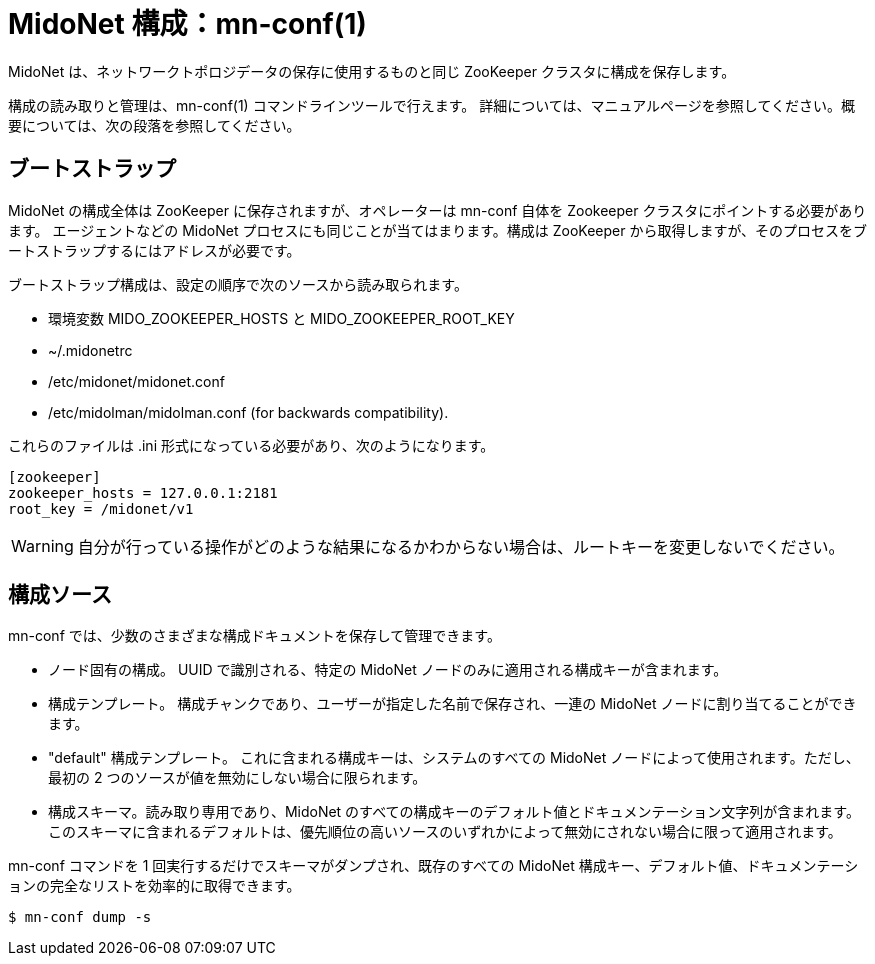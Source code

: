 [[midonet_config]]
= MidoNet 構成：mn-conf(1)

MidoNet は、ネットワークトポロジデータの保存に使用するものと同じ ZooKeeper クラスタに構成を保存します。

構成の読み取りと管理は、mn-conf(1) コマンドラインツールで行えます。
詳細については、マニュアルページを参照してください。概要については、次の段落を参照してください。

== ブートストラップ 

MidoNet の構成全体は ZooKeeper に保存されますが、オペレーターは mn-conf 自体を Zookeeper クラスタにポイントする必要があります。
エージェントなどの MidoNet プロセスにも同じことが当てはまります。構成は ZooKeeper から取得しますが、そのプロセスをブートストラップするにはアドレスが必要です。

ブートストラップ構成は、設定の順序で次のソースから読み取られます。

* 環境変数 MIDO_ZOOKEEPER_HOSTS と MIDO_ZOOKEEPER_ROOT_KEY

* +~/.midonetrc+

* +/etc/midonet/midonet.conf+

* +/etc/midolman/midolman.conf+ (for backwards compatibility).

これらのファイルは .ini 形式になっている必要があり、次のようになります。

[source]
----
[zookeeper]
zookeeper_hosts = 127.0.0.1:2181
root_key = /midonet/v1
----

[WARNING]
自分が行っている操作がどのような結果になるかわからない場合は、ルートキーを変更しないでください。

== 構成ソース

mn-conf では、少数のさまざまな構成ドキュメントを保存して管理できます。

* ノード固有の構成。 UUID で識別される、特定の MidoNet ノードのみに適用される構成キーが含まれます。

* 構成テンプレート。 構成チャンクであり、ユーザーが指定した名前で保存され、一連の MidoNet ノードに割り当てることができます。

* "default" 構成テンプレート。 これに含まれる構成キーは、システムのすべての MidoNet ノードによって使用されます。ただし、最初の 2 つのソースが値を無効にしない場合に限られます。

* 構成スキーマ。読み取り専用であり、MidoNet のすべての構成キーのデフォルト値とドキュメンテーション文字列が含まれます。このスキーマに含まれるデフォルトは、優先順位の高いソースのいずれかによって無効にされない場合に限って適用されます。

mn-conf コマンドを 1 回実行するだけでスキーマがダンプされ、既存のすべての MidoNet 構成キー、デフォルト値、ドキュメンテーションの完全なリストを効率的に取得できます。

[source,bash]
$ mn-conf dump -s
